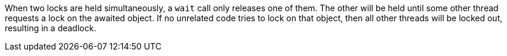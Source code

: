 When two locks are held simultaneously, a ``++wait++`` call only releases one of them. The other will be held until some other thread requests a lock on the awaited object. If no unrelated code tries to lock on that object, then all other threads will be locked out, resulting in a deadlock.
